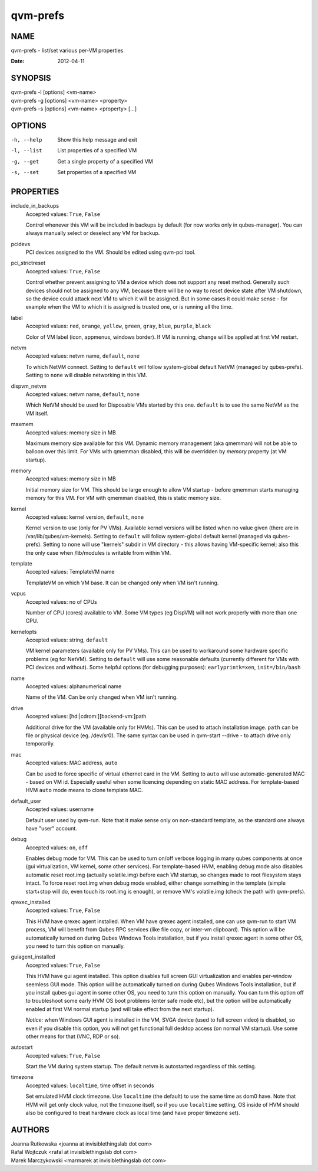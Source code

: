 =========
qvm-prefs
=========

NAME
====
qvm-prefs - list/set various per-VM properties

:Date:   2012-04-11

SYNOPSIS
========
| qvm-prefs -l [options] <vm-name>
| qvm-prefs -g [options] <vm-name> <property>
| qvm-prefs -s [options] <vm-name> <property> [...]


OPTIONS
=======
-h, --help
    Show this help message and exit
-l, --list
    List properties of a specified VM
-g, --get
    Get a single property of a specified VM
-s, --set
    Set properties of a specified VM

PROPERTIES
==========

include_in_backups
    Accepted values: ``True``, ``False``

    Control whenever this VM will be included in backups by default (for now
    works only in qubes-manager). You can always manually select or
    deselect any VM for backup.

pcidevs
    PCI devices assigned to the VM. Should be edited using qvm-pci tool.

pci_strictreset
    Accepted values: ``True``, ``False``

    Control whether prevent assigning to VM a device which does not support any
    reset method. Generally such devices should not be assigned to any VM,
    because there will be no way to reset device state after VM shutdown, so
    the device could attack next VM to which it will be assigned. But in some
    cases it could make sense - for example when the VM to which it is assigned
    is trusted one, or is running all the time.

label
    Accepted values: ``red``, ``orange``, ``yellow``, ``green``, ``gray``,
    ``blue``, ``purple``, ``black``

    Color of VM label (icon, appmenus, windows border). If VM is running,
    change will be applied at first VM restart.

netvm
    Accepted values: netvm name, ``default``, ``none``

    To which NetVM connect. Setting to ``default`` will follow system-global
    default NetVM (managed by qubes-prefs). Setting to ``none`` will disable
    networking in this VM.

dispvm_netvm
    Accepted values: netvm name, ``default``, ``none``

    Which NetVM should be used for Disposable VMs started by this one.
    ``default`` is to use the same NetVM as the VM itself.

maxmem
    Accepted values: memory size in MB

    Maximum memory size available for this VM. Dynamic memory management (aka
    qmemman) will not be able to balloon over this limit. For VMs with
    qmemman disabled, this will be overridden by *memory* property (at VM
    startup).

memory
    Accepted values: memory size in MB

    Initial memory size for VM. This should be large enough to allow VM startup
    - before qmemman starts managing memory for this VM. For VM with qmemman
    disabled, this is static memory size.

kernel
    Accepted values: kernel version, ``default``, ``none``

    Kernel version to use (only for PV VMs). Available kernel versions will be
    listed when no value given (there are in /var/lib/qubes/vm-kernels).
    Setting to ``default`` will follow system-global default kernel (managed
    via qubes-prefs). Setting to ``none`` will use "kernels" subdir in
    VM directory - this allows having VM-specific kernel; also this the only
    case when /lib/modules is writable from within VM.

template
    Accepted values: TemplateVM name

    TemplateVM on which VM base. It can be changed only when VM isn't running.

vcpus
    Accepted values: no of CPUs

    Number of CPU (cores) available to VM. Some VM types (eg DispVM) will not
    work properly with more than one CPU.

kernelopts
    Accepted values: string, ``default``

    VM kernel parameters (available only for PV VMs). This can be used to
    workaround some hardware specific problems (eg for NetVM). Setting to
    ``default`` will use some reasonable defaults (currently different for VMs
    with PCI devices and without). Some helpful options (for debugging
    purposes): ``earlyprintk=xen``, ``init=/bin/bash``

name
    Accepted values: alphanumerical name

    Name of the VM. Can be only changed when VM isn't running.

drive
    Accepted values: [hd:\|cdrom:][backend-vm:]path

    Additional drive for the VM (available only for HVMs). This can be used to
    attach installation image. ``path`` can be file or physical device (eg.
    /dev/sr0). The same syntax can be used in qvm-start --drive - to
    attach drive only temporarily.

mac
    Accepted values: MAC address, ``auto``

    Can be used to force specific of virtual ethernet card in the VM. Setting
    to ``auto`` will use automatic-generated MAC - based on VM id. Especially
    useful when some licencing depending on static MAC address.
    For template-based HVM ``auto`` mode means to clone template MAC.

default_user
    Accepted values: username

    Default user used by qvm-run. Note that it make sense only on non-standard
    template, as the standard one always have "user" account.

debug
    Accepted values: ``on``, ``off``

    Enables debug mode for VM. This can be used to turn on/off verbose logging
    in many qubes components at once (gui virtualization, VM kernel, some other
    services).
    For template-based HVM, enabling debug mode also disables automatic reset
    root.img (actually volatile.img) before each VM startup, so changes made to
    root filesystem stays intact. To force reset root.img when debug mode
    enabled, either change something in the template (simple start+stop will
    do, even touch its root.img is enough), or remove VM's volatile.img
    (check the path with qvm-prefs).

qrexec_installed
    Accepted values: ``True``, ``False``

    This HVM have qrexec agent installed. When VM have qrexec agent installed,
    one can use qvm-run to start VM process, VM will benefit from Qubes RPC
    services (like file copy, or inter-vm clipboard). This option will be
    automatically turned on during Qubes Windows Tools installation, but if you
    install qrexec agent in some other OS, you need to turn this option on
    manually.

guiagent_installed
    Accepted values: ``True``, ``False``

    This HVM have gui agent installed. This option disables full screen GUI
    virtualization and enables per-window seemless GUI mode. This option will
    be automatically turned on during Qubes Windows Tools installation, but if
    you install qubes gui agent in some other OS, you need to turn this option
    on manually. You can turn this option off to troubleshoot some early HVM OS
    boot problems (enter safe mode etc), but the option will be automatically
    enabled at first VM normal startup (and will take effect from the next
    startup).

    *Notice:* when Windows GUI agent is installed in the VM, SVGA device (used
    to full screen video) is disabled, so even if you disable this
    option, you will not get functional full desktop access (on normal VM
    startup). Use some other means for that (VNC, RDP or so).

autostart
    Accepted values: ``True``, ``False``

    Start the VM during system startup. The default netvm is autostarted
    regardless of this setting.

timezone
    Accepted values: ``localtime``, time offset in seconds

    Set emulated HVM clock timezone. Use ``localtime`` (the default) to use the
    same time as dom0 have. Note that HVM will get only clock value, not the
    timezone itself, so if you use ``localtime`` setting, OS inside of HVM
    should also be configured to treat hardware clock as local time (and have
    proper timezone set).

AUTHORS
=======
| Joanna Rutkowska <joanna at invisiblethingslab dot com>
| Rafal Wojtczuk <rafal at invisiblethingslab dot com>
| Marek Marczykowski <marmarek at invisiblethingslab dot com>
